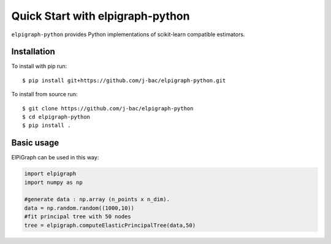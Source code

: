 #####################################
Quick Start with elpigraph-python
#####################################

``elpigraph-python`` provides Python implementations of scikit-learn compatible estimators. 

Installation
===================================================

To install with pip run::

    $ pip install git+https://github.com/j-bac/elpigraph-python.git

To install from source run::

    $ git clone https://github.com/j-bac/elpigraph-python
    $ cd elpigraph-python
    $ pip install .

Basic usage
===================================================

ElPiGraph can be used in this way:

.. code-block:: python

    import elpigraph
    import numpy as np

    #generate data : np.array (n_points x n_dim).
    data = np.random.random((1000,10))
    #fit principal tree with 50 nodes
    tree = elpigraph.computeElasticPrincipalTree(data,50)
    